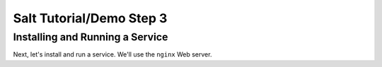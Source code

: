 =========================
Salt Tutorial/Demo Step 3
=========================

Installing and Running a Service
================================

Next, let's install and run a service. We'll use the ``nginx`` Web server.


